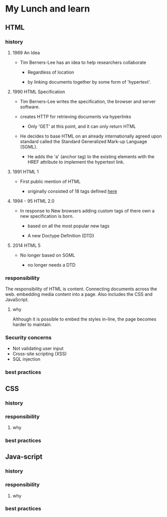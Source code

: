 * My Lunch and learn
** HTML

*** history

**** 1989 An Idea

     - Tim Berners-Lee has an idea to help researchers collaborate

       - Regardless of location

       - by linking documents together by some form of 'hypertext'.

**** 1990 HTML Specification

     - Tim Berners-Lee writes the specification, the browser and
       server software.

     - creates HTTP for retrieving documents via hyperlinks

       - Only 'GET' at this point, and it can only return HTML

     - He decides to base HTML on an already internationally agreed
       upon standard called the Standard Generalized Mark-up
       Language (SGML).

       - He adds the 'a' (anchor tag) to the existing elements with the HREF attribute to implement the hypertext link.

**** 1991 HTML 1

     - First public mention of HTML

       - originally consisted of 18 tags defined [[http://info.cern.ch/hypertext/WWW/MarkUp/Tags.html][here]]

**** 1994 - 95 HTML 2.0

     - In response to New browsers adding custom tags of there own
       a new specification is born.

       - based on all the most popular new tags

       - A new Doctype Definition (DTD)

**** 2014 HTML 5

     - No longer based on SGML

       - no longer needs a DTD

*** responsibility

    The responsibility of HTML is content. Connecting documents
    across the web. embedding media content into a page. Also includes
    the CSS and JavaScript.

**** why

     Although it is possible to embed the styles in-line, the page
     becomes harder to maintain.


*** Security concerns

    - Not validating user input
    - Cross-site scripting (XSS)
    - SQL injection

*** best practices

** CSS

*** history

*** responsibility

**** why

*** best practices

** Java-script

*** history

*** responsibility

**** why

*** best practices
